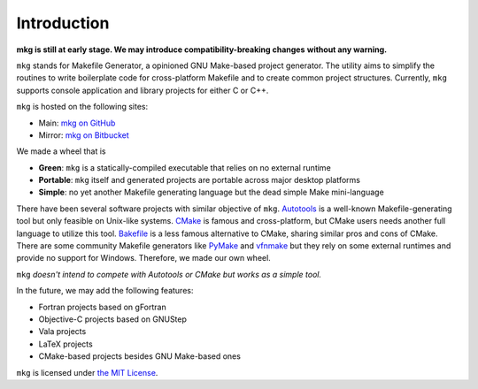 =============
Introduction
=============

**mkg is still at early stage. We may introduce compatibility-breaking changes**
**without any warning.**

``mkg`` stands for Makefile Generator, a opinioned GNU Make-based project generator.
The utility aims to simplify the routines to write boilerplate code for cross-platform
Makefile and to create common project structures. Currently, ``mkg`` supports console 
application and library projects for either C or C++.

``mkg`` is hosted on the following sites:

* Main: `mkg on GitHub <https://github.com/cwchentw/mkg>`_
* Mirror: `mkg on Bitbucket <https://bitbucket.org/cwchentw/mkg/>`_

We made a wheel that is

* **Green**: ``mkg`` is a statically-compiled executable that relies on no external runtime
* **Portable**: ``mkg`` itself and generated projects are portable across major desktop platforms
* **Simple**: no yet another Makefile generating language but the dead simple Make mini-language

There have been several software projects with similar objective of ``mkg``.
`Autotools <https://www.gnu.org/savannah-checkouts/gnu/autoconf/manual/autoconf-2.69/html_node/The-GNU-Build-System.html#The-GNU-Build-System>`_
is a well-known Makefile-generating tool but only feasible on Unix-like systems.
`CMake <https://cmake.org/>`_ is famous and cross-platform, but CMake users needs another full
language to utilize this tool. `Bakefile <https://bakefile.org/>`_ is a less famous alternative to
CMake, sharing similar pros and cons of CMake. There are some community Makefile generators like
`PyMake <https://github.com/Melinysh/PyMake>`_ and `vfnmake <https://github.com/Vifon/vfnmake>`_ but
they rely on some external runtimes and provide no support for Windows. Therefore, we made
our own wheel.

``mkg`` *doesn't intend to compete with Autotools or CMake but works as a simple tool.*

In the future, we may add the following features:

* Fortran projects based on gFortran
* Objective-C projects based on GNUStep
* Vala projects
* LaTeX projects
* CMake-based projects besides GNU Make-based ones

``mkg`` is licensed under `the MIT License <https://opensource.org/licenses/MIT>`_.
